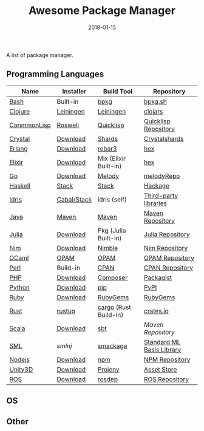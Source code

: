#+TITLE:     Awesome Package Manager
#+AUTHOR:    damon-kwok
#+EMAIL:     damon-kwok@outlook.com
#+DATE:      2018-01-15
#+OPTIONS: toc:nil creator:nil author:nil email:nil timestamp:nil html-postamble:nil
#+TODO: TODO DOING DONE

A list of package manager.


** Programming Languages

| Name        | Installer   | Build Tool            | Repository                |
|-------------+-------------+-----------------------+---------------------------|
| [[https://tiswww.case.edu/php/chet/bash/bashtop.html][Bash]]        | Built-in    | [[https://github.com/bpkg/bpkg][bpkg]]                  | [[http://www.bpkg.sh/][bpkg.sh]]                   |
| [[https://clojure.org/][Clojure]]     | [[https://leiningen.org/][Leiningen]]   | [[https://leiningen.org/][Leiningen]]             | [[https://clojars.org/][clojars]]                   |
| [[https://common-lisp.net/][ConmmonLisp]] | [[https://github.com/roswell/roswell][Roswell]]     | [[https://www.quicklisp.org/][Quicklisp]]             | [[https://www.quicklisp.org/beta/releases.html][Quicklisp Repository]]      |
| [[https://crystal-lang.org/][Crystal]]     | [[https://crystal-lang.org/docs/installation/][Download]]    | [[https://github.com/crystal-lang/shards][Shards]]                | [[https://crystalshards.herokuapp.com/][Crystalshards]]             |
| [[http://www.erlang.org/][Erlang]]      | [[http://www.erlang.org/][Download]]    | [[https://s3.amazonaws.com/rebar3/rebar3][rebar3]]                | [[https://hex.pm/][hex]]                       |
| [[https://elixir-lang.org/install.html][Elixir]]      | [[https://elixir-lang.org/install.html][Download]]    | Mix (Elixir Built-in) | [[https://hex.pm/][hex]]                       |
| [[https://golang.org/][Go]]          | [[https://golang.org/dl/][Download]]    | [[https://melody.sh/docs/howto/install/][Melody]]                | [[https://melody.sh/repo/][melodyRepo]]                |
| [[https://www.haskell.org/][Haskell]]     | [[http://haskellstack.org][Stack]]       | [[http://haskellstack.org][Stack]]                 | [[https://hackage.haskell.org/][Hackage]]                   |
| [[https://www.idris-lang.org/][Idris]]       | [[https://www.idris-lang.org/download/][Cabal/Stack]] | idris (self)          | [[https://github.com/idris-lang/Idris-dev/wiki/Libraries][Third-party libraries]]     |
| [[https://www.java.com/][Java]]        | [[http://maven.apache.org/][Maven]]       | [[http://maven.apache.org/][Maven]]                 | [[http://search.maven.org/][Maven Repository]]          |
| [[https://julialang.org/][Julia]]       | [[https://julialang.org/downloads/][Download]]    | Pkg (Julia Built-in)  | [[https://pkg.julialang.org/][Julia Repository]]          |
| [[https://nim-lang.org/docs/lib.html][Nim]]         | [[https://nim-lang.org/install.html][Download]]    | [[https://github.com/nim-lang/nimble][Nimble]]                | [[https://nim-lang.org/docs/lib.html][Nim Repository]]            |
| [[https://ocaml.org/][OCaml]]       | [[https://opam.ocaml.org/][OPAM]]        | [[https://opam.ocaml.org/packages/][OPAM]]                  | [[https://opam.ocaml.org/packages/][OPAM Repository]]           |
| [[https://www.perl.org/][Perl]]        | Build-in    | [[https://www.cpan.org/][CPAN]]                  | [[https://www.cpan.org/][CPAN Repository]]           |
| [[http://php.net/][PHP]]         | [[http://php.net/downloads.php][Download]]    | [[https://getcomposer.org][Composer]]              | [[https://packagist.org/][Packagist]]                 |
| [[https://www.python.org/][Python]]      | [[https://www.python.org/][Download]]    | [[https://pypi.python.org/pypi/pip/][pip]]                   | [[https://pypi.python.org/pypi/pip/][PyPI]]                      |
| [[https://www.ruby-lang.org/][Ruby]]        | [[https://www.ruby-lang.org/][Download]]    | [[https://rubygems.org/][RubyGems]]              | [[https://rubygems.org/][RubyGems]]                  |
| [[https://www.rust-lang.org/][Rust]]        | [[https://www.rustup.rs/][rustup]]      | [[https://github.com/rust-lang/cargo/][cargo]] (Rust Build-in) | [[https://crates.io/][crates.io]]                 |
| [[http://www.scala-lang.org/][Scala]]       | [[http://www.scala-lang.org/][Download]]    | [[http://www.scala-sbt.org/][sbt]]                   | [[search.maven.org][Maven Repository]]          |
| [[http://sml-family.org/Basis/][SML]]         | [[smlnj.org][smlnj]]       | [[https://github.com/standardml/smackage][smackage]]              | [[http://sml-family.org/Basis/][Standard ML Basis Library]] |
| [[https://nodejs.org/][Nodejs]]      | [[https://nodejs.org/][Download]]    | [[https://www.npmjs.com/][npm]]                   | [[https://www.npmjs.com/][NPM Repository]]            |
| [[https://unity3d.com/][Unity3D]]     | [[https://unity3d.com/][Download]]    | [[https://github.com/modesttree/projeny][Projeny]]               | [[https://www.assetstore.unity3d.com/][Asset Store]]               |
| [[http://www.ros.org/][ROS]]         | [[http://www.ros.org/][Download]]    | [[http://wiki.ros.org/rosdep][rosdep]]                | [[http://www.ros.org/browse/list.php][ROS Repository]]            |

** OS

** Other


